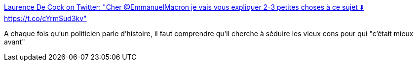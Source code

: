 :jbake-type: post
:jbake-status: published
:jbake-title: Laurence De Cock on Twitter: "Cher @EmmanuelMacron je vais vous expliquer 2-3 petites choses à ce sujet ⬇️ https://t.co/cYrmSud3kv"
:jbake-tags: politique,france,histoire,démagogie,_mois_mars,_année_2017
:jbake-date: 2017-03-10
:jbake-depth: ../
:jbake-uri: shaarli/1489131419000.adoc
:jbake-source: https://nicolas-delsaux.hd.free.fr/Shaarli?searchterm=https%3A%2F%2Ftwitter.com%2Flaurencedecock1%2Fstatus%2F839894695035744258&searchtags=politique+france+histoire+d%C3%A9magogie+_mois_mars+_ann%C3%A9e_2017
:jbake-style: shaarli

https://twitter.com/laurencedecock1/status/839894695035744258[Laurence De Cock on Twitter: "Cher @EmmanuelMacron je vais vous expliquer 2-3 petites choses à ce sujet ⬇️ https://t.co/cYrmSud3kv"]

A chaque fois qu'un politicien parle d'histoire, il faut comprendre qu'il cherche à séduire les vieux cons pour qui "c'était mieux avant"
